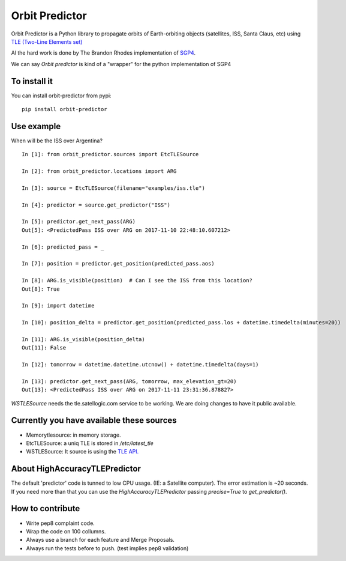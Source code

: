 Orbit Predictor
===============

Orbit Predictor is a Python library to propagate orbits of Earth-orbiting objects (satellites, ISS, 
Santa Claus, etc) using `TLE (Two-Line Elements set) <https://en.wikipedia.org/wiki/Two-line_element_set>`_

Al the hard work is done by The Brandon Rhodes implementation of 
`SGP4 <https://github.com/brandon-rhodes/python-sgp4>`_. 

We can say *Orbit predictor* is kind of a "wrapper" for the python implementation of SGP4

To install it
-------------

You can install orbit-predictor from pypi::

    pip install orbit-predictor

Use example
-----------

When will be the ISS over Argentina?

:: 

    In [1]: from orbit_predictor.sources import EtcTLESource

    In [2]: from orbit_predictor.locations import ARG

    In [3]: source = EtcTLESource(filename="examples/iss.tle")

    In [4]: predictor = source.get_predictor("ISS")

    In [5]: predictor.get_next_pass(ARG)
    Out[5]: <PredictedPass ISS over ARG on 2017-11-10 22:48:10.607212>

    In [6]: predicted_pass = _

    In [7]: position = predictor.get_position(predicted_pass.aos)

    In [8]: ARG.is_visible(position)  # Can I see the ISS from this location?
    Out[8]: True

    In [9]: import datetime

    In [10]: position_delta = predictor.get_position(predicted_pass.los + datetime.timedelta(minutes=20))

    In [11]: ARG.is_visible(position_delta)
    Out[11]: False

    In [12]: tomorrow = datetime.datetime.utcnow() + datetime.timedelta(days=1)

    In [13]: predictor.get_next_pass(ARG, tomorrow, max_elevation_gt=20)
    Out[13]: <PredictedPass ISS over ARG on 2017-11-11 23:31:36.878827>


`WSTLESource` needs the tle.satellogic.com service to be working. We are doing changes to have it public available.


Currently you have available these sources
------------------------------------------

- Memorytlesource: in memory storage.
- EtcTLESource: a uniq TLE is stored in `/etc/latest_tle`
- WSTLESource: It source is using the `TLE API. <http://tle.satellogics.com/api/tle/>`_


About HighAccuracyTLEPredictor 
------------------------------

The default 'predictor' code is tunned to low CPU usage. (IE: a Satellite computer). The 
error estimation is ~20 seconds. If you need more than that you can use the *HighAccuracyTLEPredictor*  
passing `precise=True` to `get_predictor()`. 


How to contribute
-----------------

- Write pep8 complaint code. 
- Wrap the code on 100 collumns.
- Always use a branch for each feature and Merge Proposals.
- Always run the tests before to push. (test implies pep8 validation)
